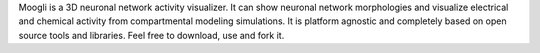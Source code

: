 Moogli is a 3D neuronal network activity visualizer. It can show neuronal network morphologies and visualize electrical and chemical activity from compartmental modeling simulations. It is platform agnostic and completely based on open source tools and libraries. Feel free to download, use and fork it.
